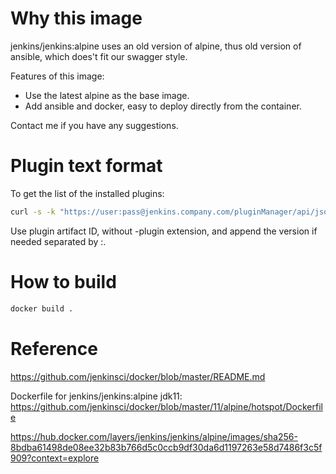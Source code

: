 
* Why this image

jenkins/jenkins:alpine uses an old version of alpine, thus old version of ansible, which does't fit our swagger style.

Features of this image:
- Use the latest alpine as the base image.
- Add ansible and docker, easy to deploy directly from the container.

Contact me if you have any suggestions.

* Plugin text format

To get the list of the installed plugins:

#+BEGIN_SRC bash
curl -s -k "https://user:pass@jenkins.company.com/pluginManager/api/json?depth=1&order=as" | jq '.plugins[]|{shortName}' -c | cut -d: -f2 | cut -d\" -f2 | sort
#+END_SRC

Use plugin artifact ID, without -plugin extension, and append the version if needed separated by :.


* How to build

#+BEGIN_SRC bash
docker build . 
#+END_SRC

* Reference

https://github.com/jenkinsci/docker/blob/master/README.md

Dockerfile for jenkins/jenkins:alpine
jdk11:
https://github.com/jenkinsci/docker/blob/master/11/alpine/hotspot/Dockerfile

https://hub.docker.com/layers/jenkins/jenkins/alpine/images/sha256-8bdba61498de08ee32b83b766d5c0ccb9df30da6d1197263e58d7486f3c5f909?context=explore

